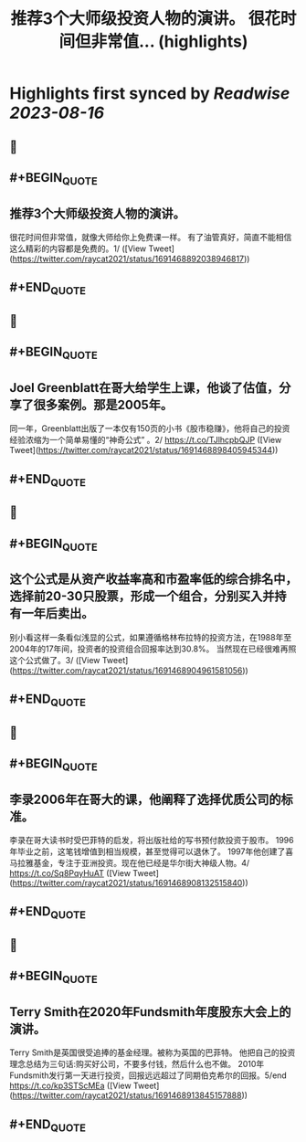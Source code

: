 :PROPERTIES:
:title: 推荐3个大师级投资人物的演讲。 很花时间但非常值... (highlights)
:END:

:PROPERTIES:
:author: [[raycat2021 on Twitter]]
:full-title: "推荐3个大师级投资人物的演讲。 很花时间但非常值..."
:category: [[tweets]]
:url: https://twitter.com/raycat2021/status/1691468892038946817
:END:

* Highlights first synced by [[Readwise]] [[2023-08-16]]
** 📌
** #+BEGIN_QUOTE
** 推荐3个大师级投资人物的演讲。
很花时间但非常值，就像大师给你上免费课一样。
有了油管真好，简直不能相信这么精彩的内容都是免费的。1/  ([View Tweet](https://twitter.com/raycat2021/status/1691468892038946817))
** #+END_QUOTE
** 📌
** #+BEGIN_QUOTE
** Joel Greenblatt在哥大给学生上课，他谈了估值，分享了很多案例。那是2005年。
同一年，Greenblatt出版了一本仅有150页的小书《股市稳赚》，他将自己的投资经验浓缩为一个简单易懂的“神奇公式” 。2/
https://t.co/TJlhcpbQJP  ([View Tweet](https://twitter.com/raycat2021/status/1691468898405945344))
** #+END_QUOTE
** 📌
** #+BEGIN_QUOTE
** 这个公式是从资产收益率高和市盈率低的综合排名中，选择前20-30只股票，形成一个组合，分别买入并持有一年后卖出。
别小看这样一条看似浅显的公式，如果遵循格林布拉特的投资方法，在1988年至2004年的17年间，投资者的投资组合回报率达到30.8%。
当然现在已经很难再照这个公式做了。3/  ([View Tweet](https://twitter.com/raycat2021/status/1691468904961581056))
** #+END_QUOTE
** 📌
** #+BEGIN_QUOTE
** 李录2006年在哥大的课，他阐释了选择优质公司的标准。
李录在哥大读书时受巴菲特的启发，将出版社给的写书预付款投资于股市。
1996年毕业之前，这笔钱增值到相当规模，甚至觉得可以退休了。
1997年他创建了喜马拉雅基金，专注于亚洲投资。现在他已经是华尔街大神级人物。4/
https://t.co/Sq8PqyHuAT  ([View Tweet](https://twitter.com/raycat2021/status/1691468908132515840))
** #+END_QUOTE
** 📌
** #+BEGIN_QUOTE
** Terry Smith在2020年Fundsmith年度股东大会上的演讲。
Terry Smith是英国很受追捧的基金经理。被称为英国的巴菲特。
他把自己的投资理念总结为三句话:购买好公司，不要多付钱，然后什么也不做。
2010年Fundsmith发行第一天进行投资，回报远远超过了同期伯克希尔的回报。5/end
https://t.co/kp3STScMEa  ([View Tweet](https://twitter.com/raycat2021/status/1691468913845157888))
** #+END_QUOTE
